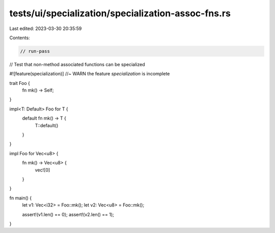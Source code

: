 tests/ui/specialization/specialization-assoc-fns.rs
===================================================

Last edited: 2023-03-30 20:35:59

Contents:

.. code-block:: rs

    // run-pass

// Test that non-method associated functions can be specialized

#![feature(specialization)] //~ WARN the feature `specialization` is incomplete

trait Foo {
    fn mk() -> Self;
}

impl<T: Default> Foo for T {
    default fn mk() -> T {
        T::default()
    }
}

impl Foo for Vec<u8> {
    fn mk() -> Vec<u8> {
        vec![0]
    }
}

fn main() {
    let v1: Vec<i32> = Foo::mk();
    let v2: Vec<u8> = Foo::mk();

    assert!(v1.len() == 0);
    assert!(v2.len() == 1);
}


